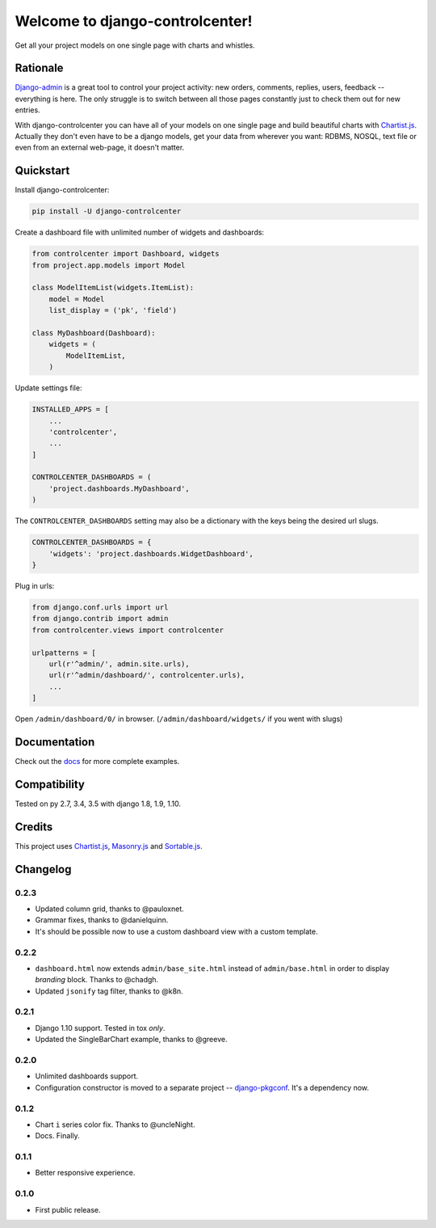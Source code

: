 Welcome to django-controlcenter!
================================

Get all your project models on one single page with charts and whistles.

.. image:: https://cloud.githubusercontent.com/assets/1560043/14309295/b8c9aad0-fc05-11e5-96d0-44293d2d07ff.png
    :alt: django-controlcenter


Rationale
---------

Django-admin_ is a great tool to control your project activity: new orders, comments, replies, users, feedback -- everything is here. The only struggle is to switch between all those pages constantly just to check them out for new entries.

With django-controlcenter you can have all of your models on one single page and build beautiful charts with Chartist.js_. Actually they don't even have to be a django models, get your data from wherever you want: RDBMS, NOSQL, text file or even from an external web-page, it doesn't matter.


Quickstart
----------

Install django-controlcenter:

.. code-block:: console

    pip install -U django-controlcenter

Create a dashboard file with unlimited number of widgets and dashboards:

.. code-block:: python

    from controlcenter import Dashboard, widgets
    from project.app.models import Model

    class ModelItemList(widgets.ItemList):
        model = Model
        list_display = ('pk', 'field')

    class MyDashboard(Dashboard):
        widgets = (
            ModelItemList,
        )

Update settings file:

.. code-block:: python

    INSTALLED_APPS = [
        ...
        'controlcenter',
        ...
    ]

    CONTROLCENTER_DASHBOARDS = (
        'project.dashboards.MyDashboard',
    )

The ``CONTROLCENTER_DASHBOARDS`` setting may also be a dictionary with the keys being the desired url slugs.

.. code-block:: python

    CONTROLCENTER_DASHBOARDS = {
        'widgets': 'project.dashboards.WidgetDashboard',
    }

Plug in urls:

.. code-block:: python

    from django.conf.urls import url
    from django.contrib import admin
    from controlcenter.views import controlcenter

    urlpatterns = [
        url(r'^admin/', admin.site.urls),
        url(r'^admin/dashboard/', controlcenter.urls),
        ...
    ]

Open ``/admin/dashboard/0/`` in browser. (``/admin/dashboard/widgets/`` if you went with slugs)


Documentation
-------------

Check out the docs_ for more complete examples.


Compatibility
-------------

.. image:: https://travis-ci.org/byashimov/django-controlcenter.svg?branch=master
    :alt: Build Status
    :target: https://travis-ci.org/byashimov/django-controlcenter

.. image:: https://codecov.io/github/byashimov/django-controlcenter/coverage.svg?branch=master
    :alt: Codecov
    :target: https://codecov.io/github/byashimov/django-controlcenter?branch=master

Tested on py 2.7, 3.4, 3.5 with django 1.8, 1.9, 1.10.


Credits
-------

This project uses Chartist.js_, Masonry.js_ and Sortable.js_.


Changelog
---------

0.2.3
~~~~~
- Updated column grid, thanks to @pauloxnet.
- Grammar fixes, thanks to @danielquinn.
- It's should be possible now to use a custom dashboard view with a custom template.

0.2.2
~~~~~
- ``dashboard.html`` now extends ``admin/base_site.html`` instead of ``admin/base.html``
  in order to display *branding* block. Thanks to @chadgh.
- Updated ``jsonify`` tag filter, thanks to @k8n.

0.2.1
~~~~~
- Django 1.10 support. Tested in tox *only*.
- Updated the SingleBarChart example, thanks to @greeve.

0.2.0
~~~~~
- Unlimited dashboards support.
- Configuration constructor is moved to a separate project -- django-pkgconf_. It's a dependency now.

0.1.2
~~~~~
- Chart ``i`` series color fix. Thanks to @uncleNight.
- Docs. Finally.

0.1.1
~~~~~
- Better responsive experience.

0.1.0
~~~~~
- First public release.

.. _Chartist.js: http://gionkunz.github.io/chartist-js/
.. _Masonry.js:  http://masonry.desandro.com/
.. _Sortable.js: http://github.hubspot.com/sortable/docs/welcome/
.. _Django-admin: https://docs.djangoproject.com/en/stable/ref/contrib/admin/
.. _django-pkgconf: https://github.com/byashimov/django-pkgconf
.. _docs: http://django-controlcenter.readthedocs.io/en/latest/
